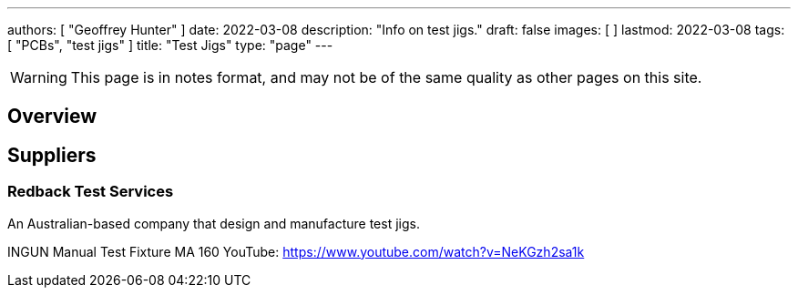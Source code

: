 ---
authors: [ "Geoffrey Hunter" ]
date: 2022-03-08
description: "Info on test jigs."
draft: false
images: [ ]
lastmod: 2022-03-08
tags: [ "PCBs", "test jigs" ]
title: "Test Jigs"
type: "page"
---

:imagesdir: {{< permalink >}}

WARNING: This page is in notes format, and may not be of the same quality as other pages on this site.

## Overview

## Suppliers

### Redback Test Services

An Australian-based company that design and manufacture test jigs.

INGUN Manual Test Fixture MA 160
YouTube: https://www.youtube.com/watch?v=NeKGzh2sa1k
